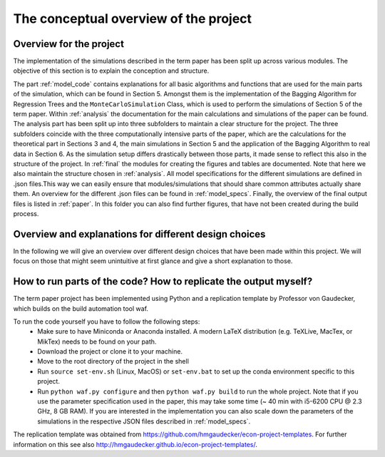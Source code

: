 .. _overview:

**************************************
The conceptual overview of the project
**************************************

Overview for the project
========================
The implementation of the simulations described in the term paper has been split up across various modules. The objective of this section is
to explain the conception and structure.

The part :ref:`model_code` contains explanations for all basic algorithms and functions that are used for the main parts of the simulation, which can be found in Section 5. Amongst them is the implementation
of the Bagging Algorithm for Regression Trees and the ``MonteCarloSimulation`` Class, which is used to perform the simulations of Section 5 of the term paper.
Within :ref:`analysis` the documentation for the main calculations and simulations of the paper can be found. The analysis part has been split up into three subfolders to maintain a clear
structure for the project. The three subfolders coincide with the three computationally intensive parts of the paper, which are the calculations for the theoretical part in Sections 3 and 4,
the main simulations in Section 5 and the application of the Bagging Algorithm to real data in Section 6. As the simulation setup differs drastically between those parts, it made sense
to reflect this also in the structure of the project.
In :ref:`final` the modules for creating the figures and tables are documented. Note that here we also maintain the structure chosen in :ref:`analysis`.
All model specifications for the different simulations are defined in .json files.This way we can easily ensure that modules/simulations that should share common attributes
actually share them. An overview for the different .json files can be found in :ref:`model_specs`.
Finally, the overview of the final output files is listed in :ref:`paper`. In this folder you can also find further figures, that have not been created during the
build process.

Overview and explanations for different design choices
======================================================

In the following we will give an overview over different design choices that have been made within this project.
We will focus on those that might seem unintuitive at first glance and give a short explanation to those.




How to run parts of the code? How to replicate the output myself?
==========================================================

The term paper project has been implemented using Python and a replication template by Professor von Gaudecker, which builds on the build automation tool waf.

To run the code yourself you have to follow the following steps:
  * Make sure to have Miniconda or Anaconda installed. A modern LaTeX distribution (e.g. TeXLive, MacTex, or MikTex) needs to be found on your path.
  * Download the project or clone it to your machine.
  * Move to the root directory of the project in the shell
  * Run ``source set-env.sh`` (Linux, MacOS) or ``set-env.bat`` to set up the conda environment specific to this project.
  * Run ``python waf.py configure`` and then ``python waf.py build`` to run the whole project. Note that if you use the
    parameter specification used in the paper, this may take some time (~ 40 min with i5-6200 CPU @ 2.3 GHz, 8 GB RAM).
    If you are interested in the implementation you can also scale down the parameters of the simulations in the
    respective JSON files described in :ref:`model_specs`.

The replication template was obtained from https://github.com/hmgaudecker/econ-project-templates.
For further information on this see also http://hmgaudecker.github.io/econ-project-templates/.
